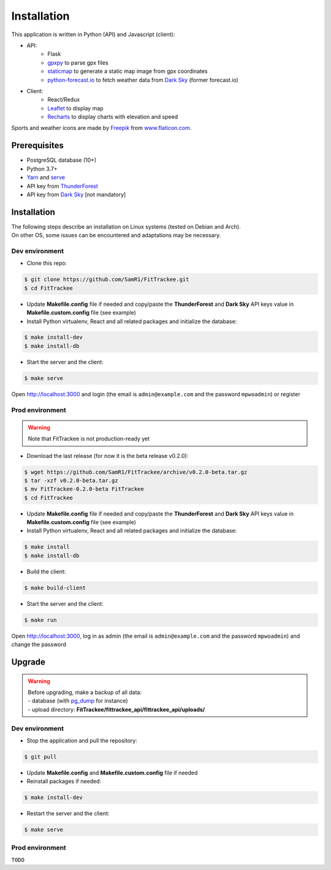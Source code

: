 Installation
############

This application is written in Python (API) and Javascript (client):

- API:
    - Flask
    - `gpxpy <https://github.com/tkrajina/gpxpy>`__ to parse gpx files
    - `staticmap <https://github.com/komoot/staticmap>`__ to generate a static map image from gpx coordinates
    - `python-forecast.io <https://github.com/ZeevG/python-forecast.io>`__ to fetch weather data from `Dark Sky <https://darksky.net>`__ (former forecast.io)
- Client:
    - React/Redux
    - `Leaflet <https://leafletjs.com/>`__ to display map
    - `Recharts <https://github.com/recharts/recharts>`__ to display charts with elevation and speed

Sports and weather icons are made by `Freepik <https://www.freepik.com/>`__ from `www.flaticon.com <https://www.flaticon.com/>`__.

Prerequisites
~~~~~~~~~~~~~

-  PostgreSQL database (10+)
-  Python 3.7+
-  `Yarn <https://yarnpkg.com>`__ and
   `serve <https://github.com/zeit/serve>`__
-  API key from `ThunderForest <http://thunderforest.com>`__
-  API key from `Dark Sky <https://darksky.net/dev>`__ [not mandatory]


Installation
~~~~~~~~~~~~

| The following steps describe an installation on Linux systems (tested
  on Debian and Arch).
| On other OS, some issues can be encountered and adaptations may be
  necessary.

Dev environment
^^^^^^^^^^^^^^^

-  Clone this repo:

.. code:: bash

   $ git clone https://github.com/SamR1/FitTrackee.git
   $ cd FitTrackee

-  Update **Makefile.config** file if needed and copy/paste the
   **ThunderForest** and **Dark Sky** API keys value in
   **Makefile.custom.config** file (see example)

-  Install Python virtualenv, React and all related packages and
   initialize the database:

.. code:: bash

   $ make install-dev
   $ make install-db

-  Start the server and the client:

.. code:: bash

   $ make serve

Open http://localhost:3000 and login (the email is ``admin@example.com``
and the password ``mpwoadmin``) or register

Prod environment
^^^^^^^^^^^^^^^^

.. warning::
    Note that FitTrackee is not production-ready yet

-  Download the last release (for now it is the beta release v0.2.0):

.. code:: bash

   $ wget https://github.com/SamR1/FitTrackee/archive/v0.2.0-beta.tar.gz
   $ tar -xzf v0.2.0-beta.tar.gz
   $ mv FitTrackee-0.2.0-beta FitTrackee
   $ cd FitTrackee

-  Update **Makefile.config** file if needed and copy/paste the
   **ThunderForest** and **Dark Sky** API keys value in
   **Makefile.custom.config** file (see example)

-  Install Python virtualenv, React and all related packages and
   initialize the database:

.. code:: bash

   $ make install
   $ make install-db

-  Build the client:

.. code:: bash

   $ make build-client

-  Start the server and the client:

.. code:: bash

   $ make run

Open http://localhost:3000, log in as admin (the email is
``admin@example.com`` and the password ``mpwoadmin``) and change the
password

Upgrade
~~~~~~~

.. warning::
    | Before upgrading, make a backup of all data:
    | - database (with `pg_dump <https://www.postgresql.org/docs/11/app-pgdump.html>`__ for instance)
    | - upload directory: **FitTrackee/fittrackee_api/fittrackee_api/uploads/**


Dev environment
^^^^^^^^^^^^^^^

- Stop the application and pull the repository:

.. code:: bash

   $ git pull

- Update **Makefile.config** and **Makefile.custom.config** file if needed

- Reinstall packages if needed:

.. code:: bash

   $ make install-dev

- Restart the server and the client:

.. code:: bash

   $ make serve


Prod environment
^^^^^^^^^^^^^^^^

``TODO``

